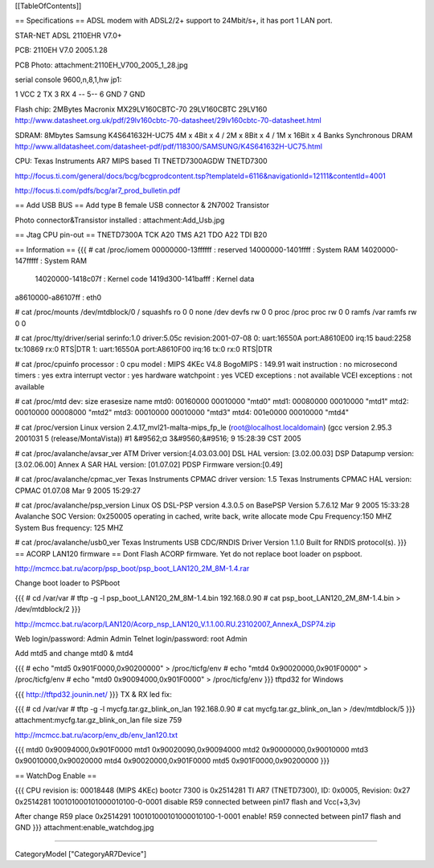 [[TableOfContents]]

== Specifications ==
ADSL modem with ADSL2/2+ support to 24Mbit/s+, it has port 1 LAN port.

STAR-NET ADSL 2110EHR V7.0+

PCB: 2110EH V7.0 2005.1.28

PCB Photo: attachment:2110EH_V700_2005_1_28.jpg

serial console 9600,n,8,1,hw jp1:

1 VCC 2 TX 3 RX 4 -- 5-- 6 GND 7 GND

Flash chip: 2MBytes Macronix MX29LV160CBTC-70 29LV160CBTC 29LV160 http://www.datasheet.org.uk/pdf/29lv160cbtc-70-datasheet/29lv160cbtc-70-datasheet.html

SDRAM: 8Mbytes Samsung K4S641632H-UC75 4M x 4Bit x 4 / 2M x 8Bit x 4 / 1M x 16Bit x 4 Banks Synchronous DRAM http://www.alldatasheet.com/datasheet-pdf/pdf/118300/SAMSUNG/K4S641632H-UC75.html

CPU: Texas Instruments AR7 MIPS based TI TNETD7300AGDW TNETD7300

http://focus.ti.com/general/docs/bcg/bcgprodcontent.tsp?templateId=6116&navigationId=12111&contentId=4001

http://focus.ti.com/pdfs/bcg/ar7_prod_bulletin.pdf

== Add USB BUS ==
Add type B female USB connector & 2N7002 Transistor

Photo connector&Transistor installed : attachment:Add_Usb.jpg

== Jtag CPU pin-out ==
TNETD7300A TCK A20 TMS A21 TDO A22 TDI B20

== Information ==
{{{
# cat /proc/iomem
00000000-13ffffff : reserved
14000000-1401ffff : System RAM
14020000-147fffff : System RAM
  14020000-1418c07f : Kernel code
  1419d300-141bafff : Kernel data
a8610000-a86107ff : eth0

# cat /proc/mounts
/dev/mtdblock/0 / squashfs ro 0 0
none /dev devfs rw 0 0
proc /proc proc rw 0 0
ramfs /var ramfs rw 0 0

# cat /proc/tty/driver/serial
serinfo:1.0 driver:5.05c revision:2001-07-08
0: uart:16550A port:A8610E00 irq:15 baud:2258 tx:10869 rx:0 RTS|DTR
1: uart:16550A port:A8610F00 irq:16 tx:0 rx:0 RTS|DTR

# cat /proc/cpuinfo
processor               : 0
cpu model               : MIPS 4KEc V4.8
BogoMIPS                : 149.91
wait instruction        : no
microsecond timers      : yes
extra interrupt vector  : yes
hardware watchpoint     : yes
VCED exceptions         : not available
VCEI exceptions         : not available

# cat /proc/mtd
dev:    size   erasesize  name
mtd0: 00160000 00010000 "mtd0"
mtd1: 00080000 00010000 "mtd1"
mtd2: 00010000 00008000 "mtd2"
mtd3: 00010000 00010000 "mtd3"
mtd4: 001e0000 00010000 "mtd4"

# cat /proc/version
Linux version 2.4.17_mvl21-malta-mips_fp_le (root@localhost.localdomain) (gcc version 2.95.3 2001031
5 (release/MontaVista)) #1 &#9562;¤ 3&#9560;&#9516; 9 15:28:39 CST 2005

# cat /proc/avalanche/avsar_ver
ATM Driver version:[4.03.03.00]
DSL HAL version: [3.02.00.03]
DSP Datapump version: [3.02.06.00] Annex A
SAR HAL version: [01.07.02]
PDSP Firmware version:[0.49]

# cat /proc/avalanche/cpmac_ver
Texas Instruments CPMAC driver version: 1.5
Texas Instruments CPMAC HAL version: CPMAC 01.07.08 Mar  9 2005 15:29:27

# cat /proc/avalanche/psp_version
Linux OS DSL-PSP version 4.3.0.5 on BasePSP Version 5.7.6.12  Mar  9 2005 15:33:28
Avalanche SOC Version: 0x250005 operating in cached, write back, write allocate mode
Cpu Frequency:150 MHZ
System Bus frequency: 125 MHZ

# cat /proc/avalanche/usb0_ver
Texas Instruments USB CDC/RNDIS Driver Version 1.1.0
Built for RNDIS protocol(s).
}}}
== ACORP LAN120 firmware ==
Dont Flash ACORP firmware. Yet do not replace boot loader on pspboot.

http://mcmcc.bat.ru/acorp/psp_boot/psp_boot_LAN120_2M_8M-1.4.rar

Change boot loader to PSPboot

{{{
# cd /var/var
# tftp -g -l psp_boot_LAN120_2M_8M-1.4.bin 192.168.0.90
# cat psp_boot_LAN120_2M_8M-1.4.bin > /dev/mtdblock/2
}}}

http://mcmcc.bat.ru/acorp/LAN120/Acorp_nsp_LAN120_V.1.1.00.RU.23102007_AnnexA_DSP74.zip

Web login/password: Admin Admin Telnet login/password: root Admin

Add mtd5 and change mtd0 & mtd4

{{{
# echo "mtd5 0x901F0000,0x90200000" > /proc/ticfg/env
# echo "mtd4 0x90020000,0x901F0000" > /proc/ticfg/env
# echo "mtd0 0x90094000,0x901F0000" > /proc/ticfg/env
}}}
tftpd32 for Windows

{{{
http://tftpd32.jounin.net/
}}}
TX & RX led fix:

{{{
# cd /var/var
# tftp -g -l mycfg.tar.gz_blink_on_lan 192.168.0.90
# cat mycfg.tar.gz_blink_on_lan > /dev/mtdblock/5
}}}
attachment:mycfg.tar.gz_blink_on_lan file size 759

http://mcmcc.bat.ru/acorp/env_db/env_lan120.txt

{{{
mtd0 0x90094000,0x901F0000
mtd1 0x90020090,0x90094000
mtd2 0x90000000,0x90010000
mtd3 0x90010000,0x90020000
mtd4 0x90020000,0x901F0000
mtd5 0x901F0000,0x90200000
}}}

== WatchDog Enable ==

{{{
CPU revision is: 00018448 (MIPS 4KEc)
bootcr 7300 is 0x2514281
TI AR7 (TNETD7300), ID: 0x0005, Revision: 0x27
0x2514281 100101000101000010100-0-0001 disable
R59 connected between pin17 flash and Vcc(+3,3v)

After change R59 place
0x2514291 100101000101000010100-1-0001 enable!
R59 connected between pin17 flash and GND
}}}
attachment:enable_watchdog.jpg

----

CategoryModel ["CategoryAR7Device"]
